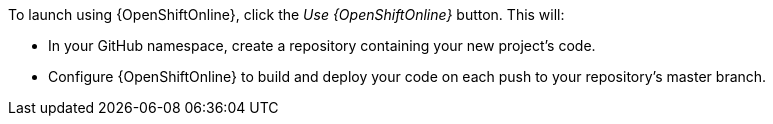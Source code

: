 To launch using {OpenShiftOnline}, click the _Use {OpenShiftOnline}_ button. This will:

* In your GitHub namespace, create a repository containing your new project's code.
* Configure {OpenShiftOnline} to build and deploy your code on each push to your repository’s master branch.
